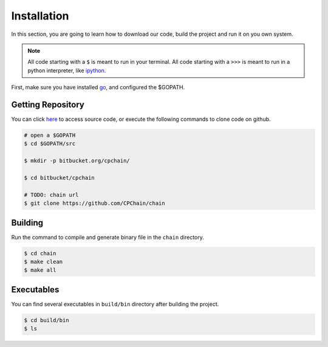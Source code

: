 Installation
~~~~~~~~~~~~~~

In this section, you are going to learn how to download our code, build the project and run it on you own system.

.. NOTE::

    All code starting with a ``$`` is meant to run in your terminal.
    All code starting with a ``>>>`` is meant to run in a python interpreter,
    like `ipython <https://pypi.org/project/ipython/>`_.


First, make sure you have installed `go <https://golang.org/>`_, and configured the $GOPATH.

Getting Repository
************************

You can click `here <https://github.com/CPChain/chain>`_ to access source code,
or execute the following commands to clone code on github.

.. code::
    
    # open a $GOPATH
    $ cd $GOPATH/src

    $ mkdir -p bitbucket.org/cpchain/
    
    $ cd bitbucket/cpchain
    
    # TODO: chain url
    $ git clone https://github.com/CPChain/chain


Building
************

Run the command to compile and generate binary file in the ``chain`` directory.

.. code::

    $ cd chain
    $ make clean
    $ make all

Executables
*************

You can find several executables in ``build/bin`` directory after building the project.

.. code::

    $ cd build/bin
    $ ls


.. code-block:: table
	+------------------+------------------------------------+
	|Command           | Description                        |
	+==================+====================================+
	|cpchain           | Executable for the cpchain         |
	|                  | blockchain networks.               |
	+------------------+------------------------------------+
	|abigen            | Source code generator to convert   |
	|                  | CPChain contract definitions into  |
	|                  | easy to use, compile-time type-safe|
	|                  | Go packages.                       |
	+------------------+------------------------------------+
	|bootnode          | A lightweight bootstrap node to    |
	|                  | aid in finding peers in private    |
	|                  | networks.                          |
	+------------------+------------------------------------+
	|contract-admin    | Executable for the cpchain         |
	|                  | official contract admin.           |
	|                  |                                    |
	+------------------+------------------------------------+
	|testtool          | Executable command tool for easy   |
	|                  | test.                              |
	|                  |                                    |
	+------------------+------------------------------------+
	|transfer          | Executable for CPC transfer.       |
	|                  |                                    |
	|                  |                                    |
	+------------------+------------------------------------+
	|ecpubkey          | Return the public key given a      |
	|                  | keystore file and its password.    |
	|                  |                                    |
	+------------------+------------------------------------+
	|findimpeach       | Only for test purpose.             |
	|                  |                                    |
	|                  |                                    |
	+------------------+------------------------------------+
	|smartcontract     | For deploying smart contract.      |
	|                  |                                    |
	|                  |                                    |
	+------------------+------------------------------------+

